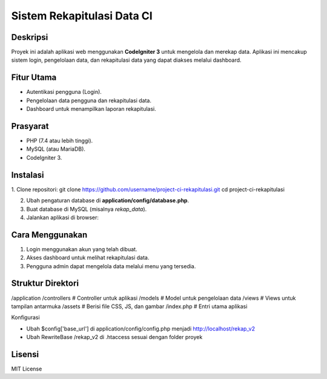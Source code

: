 ===========================
Sistem Rekapitulasi Data CI
===========================

Deskripsi
---------
Proyek ini adalah aplikasi web menggunakan **CodeIgniter 3** untuk mengelola dan merekap data. Aplikasi ini mencakup sistem login, pengelolaan data, dan rekapitulasi data yang dapat diakses melalui dashboard.

Fitur Utama
------------
- Autentikasi pengguna (Login).
- Pengelolaan data pengguna dan rekapitulasi data.
- Dashboard untuk menampilkan laporan rekapitulasi.

Prasyarat
----------
- PHP (7.4 atau lebih tinggi).
- MySQL (atau MariaDB).
- CodeIgniter 3.

Instalasi
---------
1. Clone repositori:
git clone https://github.com/username/project-ci-rekapitulasi.git cd project-ci-rekapitulasi


2. Ubah pengaturan database di **application/config/database.php**.

3. Buat database di MySQL (misalnya `rekap_data`).

4. Jalankan aplikasi di browser:

Cara Menggunakan
----------------
1. Login menggunakan akun yang telah dibuat.
2. Akses dashboard untuk melihat rekapitulasi data.
3. Pengguna admin dapat mengelola data melalui menu yang tersedia.

Struktur Direktori
------------------
/application /controllers # Controller untuk aplikasi /models # Model untuk pengelolaan data /views # Views untuk tampilan antarmuka /assets # Berisi file CSS, JS, dan gambar /index.php # Entri utama aplikasi


Konfigurasi


- Ubah $config['base_url'] di application/config/config.php menjadi http://localhost/rekap_v2
- Ubah RewriteBase /rekap_v2 di .htaccess sesuai dengan folder proyek


Lisensi
--------
MIT License


